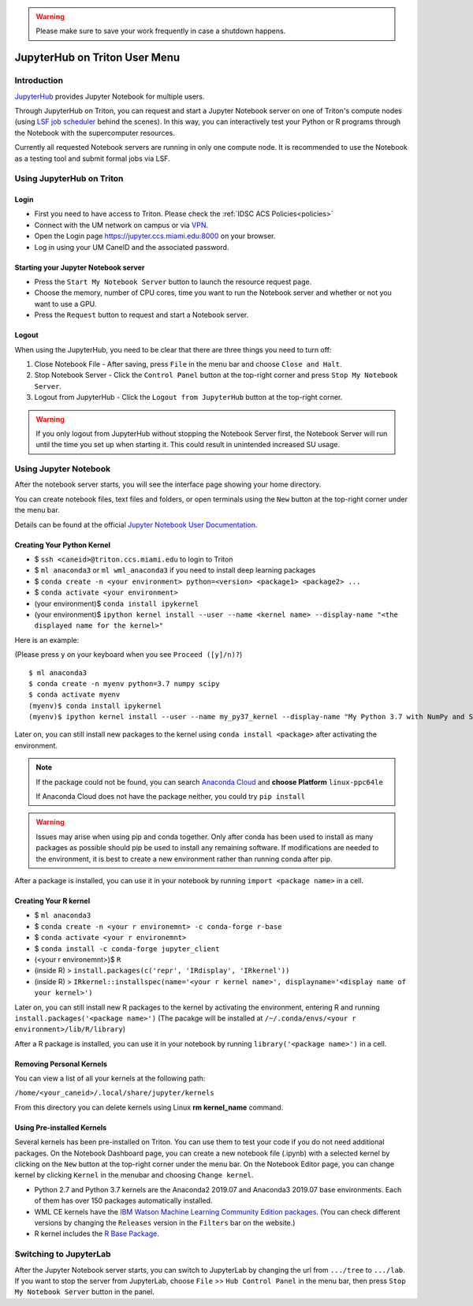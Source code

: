 .. warning:: 
   Please make sure to save your work frequently in case a shutdown happens.
   
JupyterHub on Triton User Menu
==============================

Introduction
------------

`JupyterHub <https://jupyterhub.readthedocs.io/en/stable/index.html>`__
provides Jupyter Notebook for multiple users.

Through JupyterHub on Triton, you can request and start a Jupyter
Notebook server on one of Triton's compute nodes (using
`LSF job scheduler <https://acs-docs.readthedocs.io/triton/3-jobs/1-lsf.html>`__ 
behind the scenes). In this way, you can interactively test
your Python or R programs through the Notebook with the supercomputer
resources.

Currently all requested Notebook servers are running in only one compute
node. It is recommended to use the Notebook as a testing tool and submit formal jobs via LSF.

Using JupyterHub on Triton
--------------------------

Login
~~~~~

-  First you need to have access to Triton. Please check the :ref:`IDSC ACS Policies<policies>`
-  Connect with the UM network on campus or via
   `VPN <https://www.it.miami.edu/a-z-listing/virtual-private-network/index.html>`__.
-  Open the Login page https://jupyter.ccs.miami.edu:8000 on your
   browser.
-  Log in using your UM CaneID and the associated password.

Starting your Jupyter Notebook server
~~~~~~~~~~~~~~~~~~~~~~~~~~~~~~~~~~~~~

-  Press the ``Start My Notebook Server`` button to launch the resource
   request page.
-  Choose the memory, number of CPU cores, time you want to run the
   Notebook server and whether or not you want to use a GPU.
-  Press the ``Request`` button to request and start a Notebook server.

Logout
~~~~~~

When using the JupyterHub, you need to be clear that there are three things you need to turn off:

1. Close Notebook File - After saving, press ``File`` in the menu bar and choose ``Close and Halt``.
2. Stop Notebook Server - Click the ``Control Panel`` button at the top-right corner and press ``Stop My Notebook Server``.
3. Logout from JupyterHub - Click the ``Logout from JupyterHub`` button at the top-right corner.
   
.. warning::
   If you only logout from JupyterHub without stopping the Notebook Server first, 
   the Notebook Server will run until the time you set up when starting it. This could result in unintended increased SU usage. 
   
Using Jupyter Notebook
----------------------

After the notebook server starts, you will see the interface page
showing your home directory.

You can create notebook files, text files and folders, or open terminals
using the ``New`` button at the top-right corner under the menu bar.

Details can be found at the official `Jupyter Notebook User
Documentation <https://jupyter-notebook.readthedocs.io/en/stable/notebook.html>`__.

Creating Your Python Kernel
~~~~~~~~~~~~~~~~~~~~~~~~~~~

-  $ ``ssh <caneid>@triton.ccs.miami.edu`` to login to Triton
-  $ ``ml anaconda3``
   or ``ml wml_anaconda3`` if you need to install deep learning packages
-  $ ``conda create -n <your environment> python=<version> <package1> <package2> ...`` 
-  $ ``conda activate <your environment>``
-  (your environment)$ ``conda install ipykernel``
-  (your environment)$
   ``ipython kernel install --user --name <kernel name> --display-name "<the displayed name for the kernel>"``

Here is an example:

(Please press ``y`` on your keyboard when you see ``Proceed ([y]/n)?``)

::

    $ ml anaconda3
    $ conda create -n myenv python=3.7 numpy scipy
    $ conda activate myenv
    (myenv)$ conda install ipykernel
    (myenv)$ ipython kernel install --user --name my_py37_kernel --display-name "My Python 3.7 with NumPy and SciPy"

Later on, you can still install new packages to the kernel using ``conda install <package>`` after activating the environment.

.. note::
   If the package could not be found, you can search `Anaconda
   Cloud <https://anaconda.org/>`__ and **choose Platform** ``linux-ppc64le``
   
   If Anaconda Cloud does not have the package neither, you could try ``pip install``

.. warning:: 
   Issues may arise when using pip and conda together.
   Only after conda has been used to install as many packages
   as possible should pip be used to install any remaining software. If
   modifications are needed to the environment, it is best to create a new
   environment rather than running conda after pip.

After a package is installed, you can use it in your notebook by running ``import <package name>`` in a cell.

Creating Your R kernel
~~~~~~~~~~~~~~~~~~~~~~
   
-  $ ``ml anaconda3``
-  $ ``conda create -n <your r environemnt> -c conda-forge r-base``
-  $ ``conda activate <your r environemnt>``
-  $ ``conda install -c conda-forge jupyter_client``
-  (<your r environemnt>)$ ``R``
-  (inside R) > ``install.packages(c('repr', 'IRdisplay', 'IRkernel'))``
-  (inside R) > ``IRkernel::installspec(name='<your r kernel name>', displayname='<display name of your kernel>')``

Later on, you can still install new R packages to the kernel by activating the environment, entering R and running ``install.packages('<package name>')``
(The pacakge will be installed at ``/~/.conda/envs/<your r environment>/lib/R/library``)

After a R package is installed, you can use it in your notebook by running ``library('<package name>')`` in a cell.

Removing Personal Kernels
~~~~~~~~~~~~~~~~~~~~~~~~~~~
You can view a list of all your kernels at the following path:

``/home/<your_caneid>/.local/share/jupyter/kernels``

From this directory you can delete kernels using Linux **rm kernel_name** command. 



Using Pre-installed Kernels
~~~~~~~~~~~~~~~~~~~~~~~~~~~

Several kernels has been pre-installed on Triton. You can use them to test your code if you do not need
additional packages. On the Notebook Dashboard page, you can create a
new notebook file (.ipynb) with a selected kernel by clicking on the
``New`` button at the top-right corner under the menu bar. On the
Notebook Editor page, you can change kernel by clicking ``Kernel`` in
the menubar and choosing ``Change kernel``.

-  Python 2.7 and Python 3.7 kernels are the Anaconda2 2019.07 and Anaconda3 2019.07 base environments.
   Each of them has over 150 packages automatically installed. 

-  WML CE kernels have the `IBM Watson Machine
   Learning Community Edition
   packages <https://public.dhe.ibm.com/ibmdl/export/pub/software/server/ibm-ai/conda/#/>`__.
   (You can check different versions by changing
   the ``Releases`` version in the ``Filters`` bar on the website.)

-  R kernel includes the `R Base
   Package <https://stat.ethz.ch/R-manual/R-devel/library/base/html/base-package.html>`__.

Switching to JupyterLab
-----------------------

After the Jupyter Notebook server starts, you can switch to JupyterLab by changing the url from ``.../tree`` to ``.../lab``. If you want to stop the server from JupyterLab, choose ``File`` >> ``Hub Control Panel`` in the menu bar, then press ``Stop My Notebook Server`` button in the panel.
